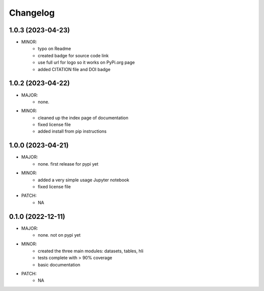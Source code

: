 Changelog
=========

1.0.3 (2023-04-23)
------------------
- MINOR:
    - typo on Readme
    - created badge for source code link
    - use full url for logo so it works on PyPi.org page
    - added CITATION file and DOI badge

1.0.2 (2023-04-22)
------------------
- MAJOR:
    - none. 
- MINOR:
    - cleaned up the index page of documentation
    - fixed license file
    - added install from pip instructions

1.0.0 (2023-04-21)
------------------
- MAJOR:
    - none. first release for pypi yet
- MINOR:
    - added a very simple usage Jupyter notebook
    - fixed license file
- PATCH:
     - NA

0.1.0 (2022-12-11)
------------------
- MAJOR:
    - none. not on pypi yet
- MINOR:
    - created the three main modules: datasets, tables, hli
    - tests complete with > 90% coverage
    - basic documentation
- PATCH:
     - NA

